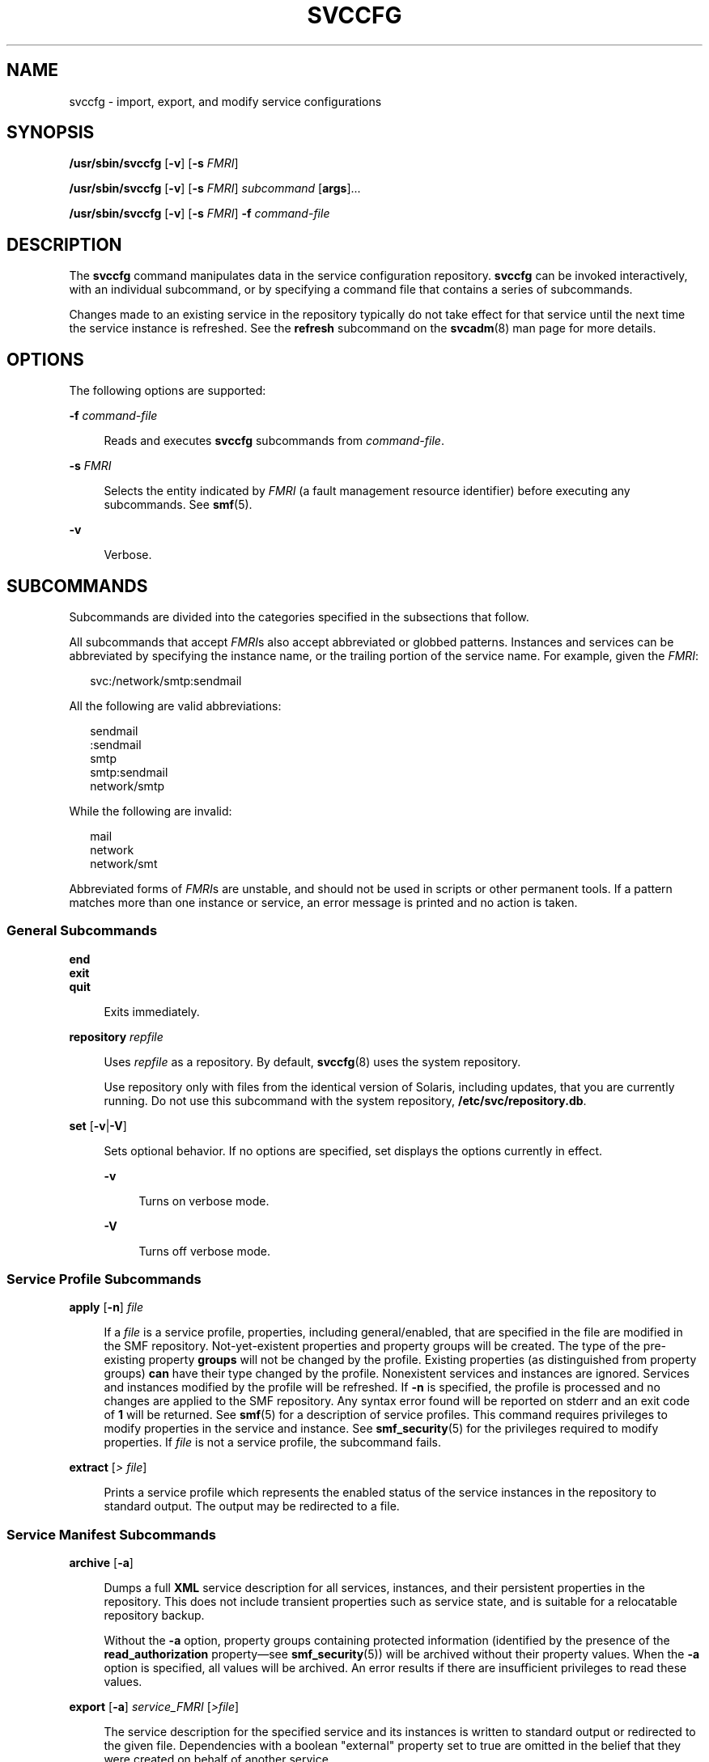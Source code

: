 '\" te
.\" Copyright (c) 2008, Sun Microsystems, Inc. All Rights Reserved
.\" Copyright 2012, Joyent, Inc. All Rights Reserved
.\" The contents of this file are subject to the terms of the Common Development and Distribution License (the "License"). You may not use this file except in compliance with the License. You can obtain a copy of the license at usr/src/OPENSOLARIS.LICENSE or http://www.opensolaris.org/os/licensing.
.\" See the License for the specific language governing permissions and limitations under the License. When distributing Covered Code, include this CDDL HEADER in each file and include the License file at usr/src/OPENSOLARIS.LICENSE. If applicable, add the following below this CDDL HEADER, with the
.\" fields enclosed by brackets "[]" replaced with your own identifying information: Portions Copyright [yyyy] [name of copyright owner]
.TH SVCCFG 8 "May 13, 2017"
.SH NAME
svccfg \- import, export, and modify service configurations
.SH SYNOPSIS
.LP
.nf
\fB/usr/sbin/svccfg\fR [\fB-v\fR] [\fB-s\fR \fIFMRI\fR]
.fi

.LP
.nf
\fB/usr/sbin/svccfg\fR [\fB-v\fR] [\fB-s\fR \fIFMRI\fR] \fIsubcommand\fR [\fBargs\fR]...
.fi

.LP
.nf
\fB/usr/sbin/svccfg\fR [\fB-v\fR] [\fB-s\fR \fIFMRI\fR] \fB-f\fR \fIcommand-file\fR
.fi

.SH DESCRIPTION
.LP
The \fBsvccfg\fR command manipulates data in the service configuration
repository. \fBsvccfg\fR can be invoked interactively, with an individual
subcommand, or by specifying a command file that contains a series of
subcommands.
.sp
.LP
Changes made to an existing service in the repository typically do not take
effect for that service until the next time the service instance is refreshed.
See the \fBrefresh\fR subcommand on the \fBsvcadm\fR(8) man page for more
details.
.SH OPTIONS
.LP
The following options are supported:
.sp
.ne 2
.na
\fB\fB-f\fR \fIcommand-file\fR\fR
.ad
.sp .6
.RS 4n
Reads and executes \fBsvccfg\fR subcommands from \fIcommand-file\fR.
.RE

.sp
.ne 2
.na
\fB\fB-s\fR \fIFMRI\fR\fR
.ad
.sp .6
.RS 4n
Selects the entity indicated by \fIFMRI\fR (a fault management resource
identifier) before executing any subcommands. See \fBsmf\fR(5).
.RE

.sp
.ne 2
.na
\fB\fB-v\fR\fR
.ad
.sp .6
.RS 4n
Verbose.
.RE

.SH SUBCOMMANDS
.LP
Subcommands are divided into the categories specified in the subsections that
follow.
.sp
.LP
All subcommands that accept \fIFMRI\fRs also accept abbreviated or globbed
patterns. Instances and services can be abbreviated by specifying the instance
name, or the trailing portion of the service name. For example, given the
\fIFMRI\fR:
.sp
.in +2
.nf
svc:/network/smtp:sendmail
.fi
.in -2
.sp

.sp
.LP
All the following are valid abbreviations:
.sp
.in +2
.nf
sendmail
:sendmail
smtp
smtp:sendmail
network/smtp
.fi
.in -2
.sp

.sp
.LP
While the following are invalid:
.sp
.in +2
.nf
mail
network
network/smt
.fi
.in -2
.sp

.sp
.LP
Abbreviated forms of \fIFMRI\fRs are unstable, and should not be used in
scripts or other permanent tools. If a pattern matches more than one instance
or service, an error message is printed and no action is taken.
.SS "General Subcommands"
.ne 2
.na
\fB\fBend\fR\fR
.ad
.br
.na
\fB\fBexit\fR\fR
.ad
.br
.na
\fB\fBquit\fR\fR
.ad
.sp .6
.RS 4n
Exits immediately.
.RE

.sp
.ne 2
.na
\fB\fBrepository\fR \fIrepfile\fR\fR
.ad
.sp .6
.RS 4n
Uses \fIrepfile\fR as a repository. By default, \fBsvccfg\fR(8) uses the
system repository.
.sp
Use repository only with files from the identical version of Solaris, including
updates, that you are currently running. Do not use this subcommand with the
system repository, \fB/etc/svc/repository.db\fR.
.RE

.sp
.ne 2
.na
\fB\fBset\fR [\fB-v\fR|\fB-V\fR]\fR
.ad
.sp .6
.RS 4n
Sets optional behavior. If no options are specified, set displays the options
currently in effect.
.sp
.ne 2
.na
\fB\fB-v\fR\fR
.ad
.sp .6
.RS 4n
Turns on verbose mode.
.RE

.sp
.ne 2
.na
\fB\fB-V\fR\fR
.ad
.sp .6
.RS 4n
Turns off verbose mode.
.RE

.RE

.SS "Service Profile Subcommands"
.ne 2
.na
\fB\fBapply\fR [\fB-n\fR] \fIfile\fR\fR
.ad
.sp .6
.RS 4n
If a \fIfile\fR is a service profile, properties, including general/enabled,
that are specified in the file are modified in the SMF repository.
Not-yet-existent properties and property groups will be created. The type of
the pre-existing property \fBgroups\fR will not be changed by the profile.
Existing properties (as distinguished from property groups) \fBcan\fR have
their type changed by the profile. Nonexistent services and instances are
ignored. Services and instances modified by the profile will be refreshed. If
\fB-n\fR is specified, the profile is processed and no changes are applied to
the SMF repository. Any syntax error found will be reported on stderr and an
exit code of \fB1\fR will be returned. See \fBsmf\fR(5) for a description of
service profiles. This command requires privileges to modify properties in the
service and instance. See \fBsmf_security\fR(5) for the privileges required to
modify properties. If \fIfile\fR is not a service profile, the subcommand
fails.
.RE

.sp
.ne 2
.na
\fB\fBextract\fR [\fI> file\fR]\fR
.ad
.sp .6
.RS 4n
Prints a service profile which represents the enabled status of the service
instances in the repository to standard output. The output may be redirected to
a file.
.RE

.SS "Service Manifest Subcommands"
.ne 2
.na
\fB\fBarchive\fR [\fB-a\fR]\fR
.ad
.sp .6
.RS 4n
Dumps a full \fBXML\fR service description for all services, instances, and
their persistent properties in the repository. This does not include transient
properties such as service state, and is suitable for a relocatable repository
backup.
.sp
Without the \fB-a\fR option, property groups containing protected information
(identified by the presence of the \fBread_authorization\fR property\(emsee
\fBsmf_security\fR(5)) will be archived without their property values. When the
\fB-a\fR option is specified, all values will be archived. An error results if
there are insufficient privileges to read these values.
.RE

.sp
.ne 2
.na
\fB\fBexport\fR [\fB-a\fR] \fIservice_FMRI\fR [\fI>file\fR]\fR
.ad
.sp .6
.RS 4n
The service description for the specified service and its instances is written
to standard output or redirected to the given file. Dependencies with a boolean
"external" property set to true are omitted in the belief that they were
created on behalf of another service.
.sp
Without the \fB-a\fR option, property groups containing protected information
(identified by the presence of the \fBread_authorization\fR property\(emsee
\fBsmf_security\fR(5)) will be exported without their property values. When the
\fB-a\fR option is specified, all values will be archived. An error results if
there are insufficient privileges to read these values.
.sp
Note that \fBexport\fR requires a service FMRI. To ease the use of arguments
cut and pasted from other command output, if you specify a complete
instance FMRI, the entire corresponding service including all instances
is exported and a warning is issued.  If you specify an abbreviation, such as
\fBapache2\fR or \fBsendmail\fR, that specifies an instance, the command fails.
.RE

.sp
.ne 2
.na
\fB\fBimport\fR [\fB-V\fR] \fIfile\fR\fR
.ad
.sp .6
.RS 4n
If \fIfile\fR is a service manifest, then the services and instances it
specifies are imported into the repository. According to the file, dependencies
may be created in other services. See \fBsmf\fR(5) for a description of service
manifests. See \fBsmf_security\fR(5) for the privileges required to create and
modify service configurations.
.sp
Services and instances in the manifest will be validated against template data
in the manifest and the repository, and warnings will be issued for all
template violations. See \fBsmf_template\fR(5) for a description of templates.
If the \fB-V\fR option is specified, manifests that violate the defined
templates will fail to import. In interactive invocations of \fBsvccfg\fR,
\fB-V\fR is the default behavior.
.sp
For existing services and instances, properties which have not changed since
the last \fBimport\fR snapshot was taken are upgraded to those specified by the
manifest. Conflicts (properties which have been changed both in the repository
and the manifest) are reported on the standard error stream. \fBsvccfg\fR will
never upgrade the "general/enabled" and "general/restarter" properties, since
they represent administrator preference.
.RE

.sp
.ne 2
.na
\fB\fBinventory\fR \fIfile\fR\fR
.ad
.sp .6
.RS 4n
If \fIfile\fR is determined to be a service manifest, then the \fBFMRI\fRs of
the services and instances the \fIfile\fR describes are printed. For each
service, the \fBFMRI\fRs of its instances are displayed before the \fBFMRI\fR
of the service.
.RE

.sp
.ne 2
.na
\fB\fBrestore\fR\fR
.ad
.sp .6
.RS 4n
Restores the contents of the repository from a full XML service description
previously created by the \fBarchive\fR subcommand. If the archive was
generated without the use of the \fB-a\fR option, the contents of the
repository following completion of the restore will not include the values of
any read-protected properties (see \fBsmf_security\fR(5)). If these are
required, they must be restored manually.
.sp
Restoring an archive which is inconsistent with currently installed software
(including patch revisions) might yield unpredictable results. Therefore, prior
to restoring an archive, all system and application software, including any
service manifests, should be restored to the same state it was in at the time
the archive was made.
.RE

.sp
.ne 2
.na
\fB\fBvalidate\fR [\fIfile\fR | \fIfmri\fR]\fR
.ad
.sp .6
.RS 4n
The \fBvalidate\fR subcommand can operate on a manifest file, an instance FMRI,
or the current instance or snapshot entity selection. When an argument is
specified, \fBsvccfg\fR will check to see whether the specified file exists. If
the file exists, it will be validated. If a file of the specified name does not
exist, the argument is treated as an FMRI pattern. If a conflict arises between
a filename and an FMRI, use the \fBsvc:\fR and \fBfile:\fR prefixes to tell
\fBsvccfg\fR how to interpret the argument.
.sp
When you specify a file, the file is processed in a manner similar to
\fBimport\fR \fB-V\fR, but no changes are made to the repository. If any errors
are detected, \fBsvccfg\fR displays the errors and exits with a nonzero exit
status.
.sp
For an instance \fIfmri\fR, instance entity selection, or snapshot entity
selection, the specified instance in its composed form (see "Properties and
Property Groups" in \fBsmf\fR(5)) will be validated against template data in
the repository. Instance FMRIs and instance entity selections use the "running"
snapshot for validation. Warnings will be issued for all template violations.
See \fBsmf_template\fR(5) for a description of templates.
.RE

.SS "Entity Selection, Modification, and Navigation Subcommands"
.LP
An "entity" refers to a scope, service, or service instance.
.sp
.ne 2
.na
\fB\fBadd\fR \fIname\fR\fR
.ad
.sp .6
.RS 4n
A new entity with the given name is created as a child of the current
selection. See \fBsmf_security\fR(5) for the privileges required to create
entities.
.RE

.sp
.ne 2
.na
\fB\fBdelete\fR [\fB-f\fR] \fB{\fIname\fR | \fIfmri\fR}\fR\fR
.ad
.sp .6
.RS 4n
The named child of the current selection or the entity specified by \fIfmri\fR
is deleted. Attempts to delete service instances in the "online" or "degraded"
state will fail unless the \fB-f\fR flag is specified. If a service or service
instance has a "dependents" property group of type "framework", then for each
of its properties with type "astring" or "fmri", if the property has a single
value which names a service or service instance then the dependency property
group in the indicated service or service instance with the same name as the
property will be deleted. See \fBsmf_security\fR(5) for the privileges required
to delete service configurations.
.RE

.sp
.ne 2
.na
\fB\fBlist\fR [\fIpattern\fR]\fR
.ad
.sp .6
.RS 4n
The child entities of the current selection whose names match the glob pattern
\fIpattern\fR are displayed (see \fBfnmatch\fR(5)). \&':properties' is also
listed for property-bearing entities, namely services and service instances.
.RE

.sp
.ne 2
.na
\fB\fBselect\fR {\fIname\fR | \fIfmri\fR}\fR
.ad
.sp .6
.RS 4n
If the argument names a child of the current selection, it becomes the current
selection. Otherwise, the argument is interpreted as an \fBFMRI\fR and the
entity that the argument specifies becomes the current selection.
.RE

.sp
.ne 2
.na
\fB\fBunselect\fR\fR
.ad
.sp .6
.RS 4n
The parent of the current selection becomes the current selection.
.RE

.SS "Property Inspection and Modification Subcommands"
.ne 2
.na
\fB\fBaddpg\fR \fIname\fR \fItype\fR [\fIflags\fR]\fR
.ad
.sp .6
.RS 4n
Adds a property group with the given \fIname\fR and type to the current
selection. \fIflags\fR is a string of characters which designates the flags
with which to create the property group. 'P' represents
\fBSCF_PG_FLAG_NONPERSISTENT\fR (see \fBscf_service_add_pg\fR(3SCF)). See
\fBsmf_security\fR(5) for the privileges required to create property groups.
.RE

.sp
.ne 2
.na
\fB\fBaddpropvalue\fR \fIpg\fR\fI/name\fR [\fItype:\fR] \fIvalue\fR\fR
.ad
.sp .6
.RS 4n
Adds the given value to a property. If \fItype\fR is given and the property
exists, then if \fItype\fR does not agree with the property's \fItype\fR, the
subcommand fails. The values may be enclosed in double-quotes. String values
containing double-quotes or backslashes must be enclosed by double-quotes and
the contained double-quotes and backslashes must be quoted by backslashes.
Nonexistent properties are created, in which case the \fItype\fR specifier must
be present. See \fBscf_value_create\fR(3SCF) for a list of available property
types. See \fBsmf_security\fR(5) for the privileges required to modify
properties. The new value will be appended to the end of the list of property
values associated with the property.
.RE

.sp
.ne 2
.na
\fB\fBdelpg\fR \fIname\fR\fR
.ad
.sp .6
.RS 4n
Deletes the property group \fIname\fR of the current selection. See
\fBsmf_security\fR(5) for the privileges required to delete property groups.
.RE

.sp
.ne 2
.na
\fB\fBdelprop\fR \fIpg\fR[\fI/name\fR]\fR
.ad
.sp .6
.RS 4n
Deletes the named property group or property of the current selection. See
\fBsmf_security\fR(5) for the privileges required to delete properties.
.RE

.sp
.ne 2
.na
\fB\fBdelpropvalue\fR \fIpg/name\fR \fIglobpattern\fR\fR
.ad
.sp .6
.RS 4n
Deletes all values matching the given \fIglob\fR pattern in the named property.
Succeeds even if no values match. See \fBsmf_security\fR(5) for the privileges
required to modify properties.
.RE

.sp
.ne 2
.na
\fB\fBdescribe\fR [\fB-v\fR] [\fB-t\fR] [\fIpropertygroup\fR/\fIproperty\fR]\fR
.ad
.sp .6
.RS 4n
Describes either the current or the possible settings.
.sp
When invoked without arguments, \fBdescribe\fR gives basic descriptions (if
available) of the currently selected entity and all of its currently set
property groups and properties. A property group or specific property can be
queried by specifying either the property group name, or the property group
name and property name, separated by a slash (\fB/\fR), as an argument.
.sp
The \fB-v\fR option gives all information available, including descriptions for
current settings, constraints, and other possible setting choices.
.sp
The \fB-t\fR option shows only the template data for the selection (see
\fBsmf_template\fR(5)), and does not display the current settings for property
groups and properties.
.RE

.sp
.ne 2
.na
\fB\fBeditprop\fR\fR
.ad
.sp .6
.RS 4n
Comments of commands to reproduce the property groups and properties of the
current selection are placed in a temporary file and the program named by the
\fBEDITOR\fR environment variable is invoked to edit it. Upon completion, the
commands in the temporary file are executed. The default editor is \fBvi\fR(1).
See \fBsmf_security\fR(5) for the privileges required to create, modify, or
delete properties.
.RE

.sp
.ne 2
.na
\fB\fBlistpg\fR [\fIpattern\fR]\fR
.ad
.sp .6
.RS 4n
Displays the names, types, and flags of property groups of the current
selection. If an argument is given, it is taken as a glob pattern and only
property groups with names which match the argument are listed.
.sp
In interactive mode, a basic description of the property groups is also given.
.RE

.sp
.ne 2
.na
\fB\fBlistprop\fR [\fIpattern\fR]\fR
.ad
.sp .6
.RS 4n
Lists property groups and properties of the current selection. For property
groups, names, types, and flags are listed. For properties, names (prepended by
the property group name and a slash (/)), types, and values are listed. See
\fBscf_value_create\fR(3SCF) for a list of available property types. If an
argument is supplied it is taken as a glob pattern and only property groups and
properties with names which match the argument are listed.
.RE

.sp
.ne 2
.na
\fB\fBsetenv\fR [\fB-i\fR | \fB-s\fR] [\fB-m\fR \fImethod_name\fR] \fIenvvar
value\fR\fR
.ad
.sp .6
.RS 4n
Sets a method environment variable for a service or instance by changing the
"environment" property in the \fImethod_name\fR property group, if that
property group has type "method". If \fImethod_name\fR is not specified and the
\fB-i\fR option is used, the "method_context" property group is used, if an
instance is currently selected. If the \fB-s\fR option is used and a service is
currently selected, its "method_context" property group is used. If the
\fB-s\fR option is used and an instance is currently selected, the
"method_context" property group of its parent is used. If neither the \fB-i\fR
option nor the \fB-s\fR option is used, the "start" property group is searched
for in the currently selected entity and, if an instance is currently selected,
its parent is also searched. If the "inetd_start" property group is not
located, it is searched for in a similar manner.
.sp
Once the property is located, all values which begin with \fIenvvar\fR followed
by a "=" are removed, and the value "\fIenvvar\fR=\fIvalue\fR" is added. See
\fBsmf_security\fR(5) for the privileges required to modify properties.
.RE

.sp
.ne 2
.na
\fB\fBsetprop\fR \fIpg/name\fR = [\fItype:\fR] \fIvalue\fR\fR
.ad
.br
.na
\fBsetprop \fIpg/name\fR = [\fItype:\fR] ([\fIvalues ...\fR])\fR
.ad
.sp .6
.RS 4n
Sets the \fIname\fR property of the \fIpg\fR property group of the current
selection to the given values of type \fItype\fR. See
\fBscf_value_create\fR(3SCF) for a list of available property types. If the
property already exists and the \fItype\fR disagrees with the existing
\fItype\fR on the property, the subcommand fails. Values may be enclosed in
double-quotes. String values which contain double-quotes or backslashes must be
enclosed by double-quotes and the contained double-quotes and backslashes must
be quoted by backslashes. If the named property does not exist, it is created,
as long as the type is specified. See \fBsmf_security\fR(5) for the privileges
required to create or modify properties. Multiple values will be stored in the
order in which they are specified.
.RE

.sp
.ne 2
.na
\fB\fBunsetenv\fR [\fB-i\fR | \fB-s\fR] [\fB-m\fR \fImethod_name\fR] \fIenvvar
value\fR\fR
.ad
.sp .6
.RS 4n
Removes a method environment variable for a service or instance by changing the
"environment" property in the \fImethod_name\fR property group, if that
property group has type "method". If \fImethod_name\fR is not specified and the
\fB-i\fR option is used, the "method_context" property group is used, if an
instance is currently selected. If the \fB-s\fR option is used and a service is
currently selected, its "method_context" property group is used. If the
\fB-s\fR option is used and an instance is currently selected, the
"method_context" property group of its parent is used. If neither the \fB-i\fR
option nor the \fB-s\fR option is used, the "start" property group is searched
for in the currently selected entity and, if an instance is currently selected,
its parent is also searched. If the "inetd_start" property group is not
located, it is searched for in a similar manner.
.sp
Once the property is located, all values which begin with \fIenvvar\fR followed
by "=" are removed. See \fBsmf_security\fR(5) for the privileges required to
modify properties.
.RE

.SS "Snapshot Navigation and Selection Subcommands"
.ne 2
.na
\fB\fBlistsnap\fR\fR
.ad
.sp .6
.RS 4n
Displays snapshots available for the currently selected instance.
.RE

.sp
.ne 2
.na
\fB\fBrevert\fR [\fIsnapshot\fR]\fR
.ad
.sp .6
.RS 4n
Reverts the properties of the currently selected instance and its service to
those recorded in the named snapshot. If no argument is given, use the
currently selected snapshot and deselect it on success. The changed property
values can be made active via the \fBrefresh\fR subcommand of \fBsvcadm\fR(8).
See \fBsmf_security\fR(5) for the privileges required to change properties.
.RE

.sp
.ne 2
.na
\fB\fBselectsnap\fR [\fIname\fR]\fR
.ad
.sp .6
.RS 4n
Changes the current snapshot to the one named by \fIname\fR. If no \fIname\fR
is specified, deselect the currently selected snapshot. Snapshots are
read-only.
.RE

.SS "Instance Subcommands"
.ne 2
.na
\fB\fBrefresh\fR\fR
.ad
.sp .6
.RS 4n
Commit the values from the current configuration to the running snapshot,
making them available for use by the currently selected instance. If the
repository subcommand has not been used to select a repository, direct the
instance's restarter to reread the updated configuration.
.RE

.SH EXAMPLES
.LP
\fBExample 1 \fRImporting a Service Description
.sp
.LP
The following example imports a service description for the \fBseismic\fR
service in the XML manifest specified on the command line.

.sp
.in +2
.nf
# \fBsvccfg import /var/svc/manifest/site/seismic.xml\fR
.fi
.in -2
.sp

.sp
.LP
Note that the manifest must follow the format specified in
\fBservice_bundle\fR(4).

.LP
\fBExample 2 \fRExporting a Service Description
.sp
.LP
To export a service description on the local system:

.sp
.in +2
.nf
# \fBsvccfg export dumpadm >/tmp/dump.xml\fR
.fi
.in -2
.sp

.LP
\fBExample 3 \fRDeleting a Service Instance
.sp
.LP
To delete a service instance:

.sp
.in +2
.nf
# \fBsvccfg delete network/inetd-upgrade:default\fR
.fi
.in -2
.sp

.LP
\fBExample 4 \fRChecking Properties in an Alternate Repository
.sp
.LP
To examine the state of a service's properties after loading an alternate
repository, use the sequence of commands shown below. One might use such
commands, for example, to determine whether a service was enabled in a
particular repository backup.

.sp
.in +2
.nf
# \fBsvccfg\fR
svc:> \fBrepository /etc/svc/repository-boot\fR
svc:> \fBselect telnet:default\fR
svc:/network/telnet:default> \fBlistprop general/enabled\fR
general/enabled  boolean  false
svc:/network/telnet:default> \fBexit\fR
.fi
.in -2
.sp

.LP
\fBExample 5 \fREnabling Debugging
.sp
.LP
To modify \fBLD_PRELOAD\fR for a start method and enable the use of
\fBlibumem\fR(3LIB) with debugging features active:

.sp
.in +2
.nf
$ \fBsvccfg -s system/service setenv LD_PRELOAD libumem.so\fR
$ \fBsvccfg -s system/service setenv UMEM_DEBUG default\fR
.fi
.in -2
.sp

.LP
\fBExample 6 \fRUsing \fBdescribe\fR Subcommand
.sp
.LP
The following command illustrates the use of the \fBdescribe\fR subcommand.

.sp
.in +2
.nf
# \fBsvccfg -s console-login describe ttymon\fR
ttymon                      application
ttymon/device               astring  /dev/console
   \fBterminal device to be used for the console login prompt\fR
ttymon/label                astring  console
   \fBappropriate entry from /etc/ttydefs\fR
   ...
.fi
.in -2
.sp

.SH ENVIRONMENTAL VARIABLES
.ne 2
.na
\fBEDITOR\fR
.ad
.sp .6
.RS 4n
The command to run when the \fBeditprop\fR subcommand is used. The default
editor is \fBvi\fR(1).
.RE

.SH EXIT STATUS
.LP
The following exit values are returned:
.sp
.ne 2
.na
\fB\fB0\fR\fR
.ad
.sp .6
.RS 4n
Successful execution.
.RE

.sp
.ne 2
.na
\fB\fB1\fR\fR
.ad
.sp .6
.RS 4n
One or more subcommands resulted in failure. Error messages are written to the
standard error stream.
.RE

.sp
.ne 2
.na
\fB\fB2\fR\fR
.ad
.sp .6
.RS 4n
Invalid command line options were specified.
.RE

.SH ATTRIBUTES
.LP
See \fBattributes\fR(5) for descriptions of the following attributes:
.sp

.sp
.TS
box;
c | c
l | l .
ATTRIBUTE TYPE	ATTRIBUTE VALUE
_
Interface Stability	See below.
.TE

.sp
.LP
The interactive output is Uncommitted. The invocation and non-interactive
output are Committed.
.SH SEE ALSO
.LP
\fBsvcprop\fR(1), \fBsvcs\fR(1), \fBsvcadm\fR(8), \fBsvc.configd\fR(8),
\fBlibscf\fR(3LIB), \fBlibumem\fR(3LIB), \fBscf_service_add_pg\fR(3SCF),
\fBscf_value_create\fR(3SCF), \fBcontract\fR(4), \fBservice_bundle\fR(4),
\fBattributes\fR(5), \fBfnmatch\fR(5), \fBsmf\fR(5), \fBsmf_method\fR(5),
\fBsmf_security\fR(5), \fBsmf_template\fR(5)
